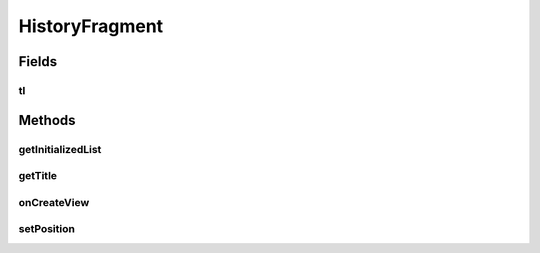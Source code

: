 .. java:import:: java.text NumberFormat

.. java:import:: java.util ArrayList

.. java:import:: java.util Calendar

.. java:import:: java.util List

.. java:import:: android.content Intent

.. java:import:: android.graphics Color

.. java:import:: android.net ConnectivityManager

.. java:import:: android.os Bundle

.. java:import:: android.support.v4.app Fragment

.. java:import:: android.util Log

.. java:import:: android.view LayoutInflater

.. java:import:: android.view View

.. java:import:: android.view ViewGroup

.. java:import:: android.widget TableLayout

.. java:import:: android.widget TableRow

.. java:import:: android.widget TextView

.. java:import:: com.nekoscape.android.ntc.activity R

.. java:import:: com.nekoscape.android.ntc.dao Hour

.. java:import:: com.nekoscape.android.ntc.common ByteUnit

.. java:import:: com.nekoscape.android.ntc.common DataType

.. java:import:: com.nekoscape.android.ntc.data.object SearchDatas

.. java:import:: com.nekoscape.android.ntc.data.object SearchDatas.Entity

.. java:import:: com.nekoscape.android.ntc.data.operator UserDataManager

HistoryFragment
===============

.. java:package:: com.nekoscape.android.ntc.activity.history
   :noindex:

.. java:type:: public class HistoryFragment extends Fragment

Fields
------
tl
^^

.. java:field::  TableLayout tl
   :outertype: HistoryFragment

Methods
-------
getInitializedList
^^^^^^^^^^^^^^^^^^

.. java:method:: protected List<Hour> getInitializedList(int num)
   :outertype: HistoryFragment

getTitle
^^^^^^^^

.. java:method:: public static String getTitle(int position)
   :outertype: HistoryFragment

onCreateView
^^^^^^^^^^^^

.. java:method:: @Override public View onCreateView(LayoutInflater inflater, ViewGroup container, Bundle savedInstanceState)
   :outertype: HistoryFragment

setPosition
^^^^^^^^^^^

.. java:method:: public HistoryFragment setPosition(int i)
   :outertype: HistoryFragment

